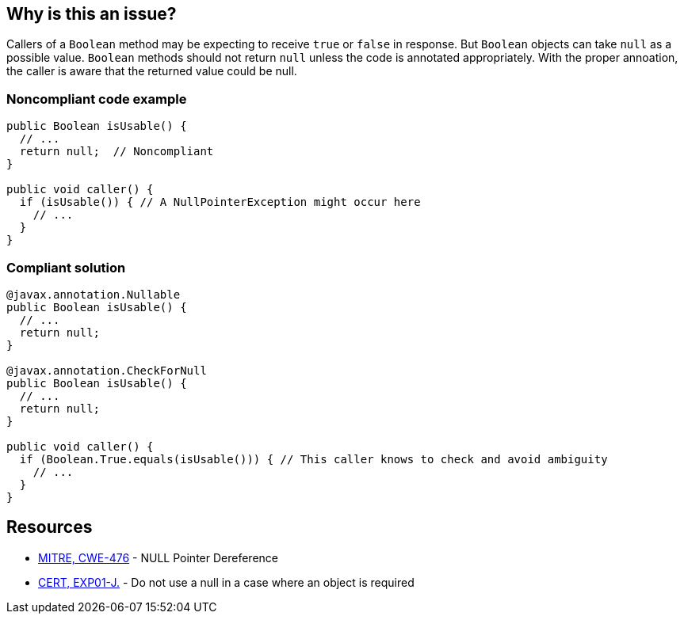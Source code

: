 == Why is this an issue?

Callers of a `Boolean` method may be expecting to receive `true` or `false` in response.
But `Boolean` objects can take `null` as a possible value.
`Boolean` methods should not return `null` unless the code is annotated appropriately.
With the proper annoation, the caller is aware that the returned value could be null.

=== Noncompliant code example

[source,java]
----
public Boolean isUsable() {
  // ...
  return null;  // Noncompliant
}

public void caller() {
  if (isUsable()) { // A NullPointerException might occur here
    // ...
  }
}
----

=== Compliant solution

[source,java]
----

@javax.annotation.Nullable
public Boolean isUsable() {
  // ...
  return null;
}

@javax.annotation.CheckForNull
public Boolean isUsable() {
  // ...
  return null;
}

public void caller() {
  if (Boolean.True.equals(isUsable())) { // This caller knows to check and avoid ambiguity
    // ...
  }
}
----


== Resources

* https://cwe.mitre.org/data/definitions/476[MITRE, CWE-476] - NULL Pointer Dereference
* https://wiki.sei.cmu.edu/confluence/x/aDdGBQ[CERT, EXP01-J.] - Do not use a null in a case where an object is required

ifdef::env-github,rspecator-view[]

'''
== Implementation Specification
(visible only on this page)

=== Message

Null is returned but a "Boolean" is expected.


endif::env-github,rspecator-view[]
